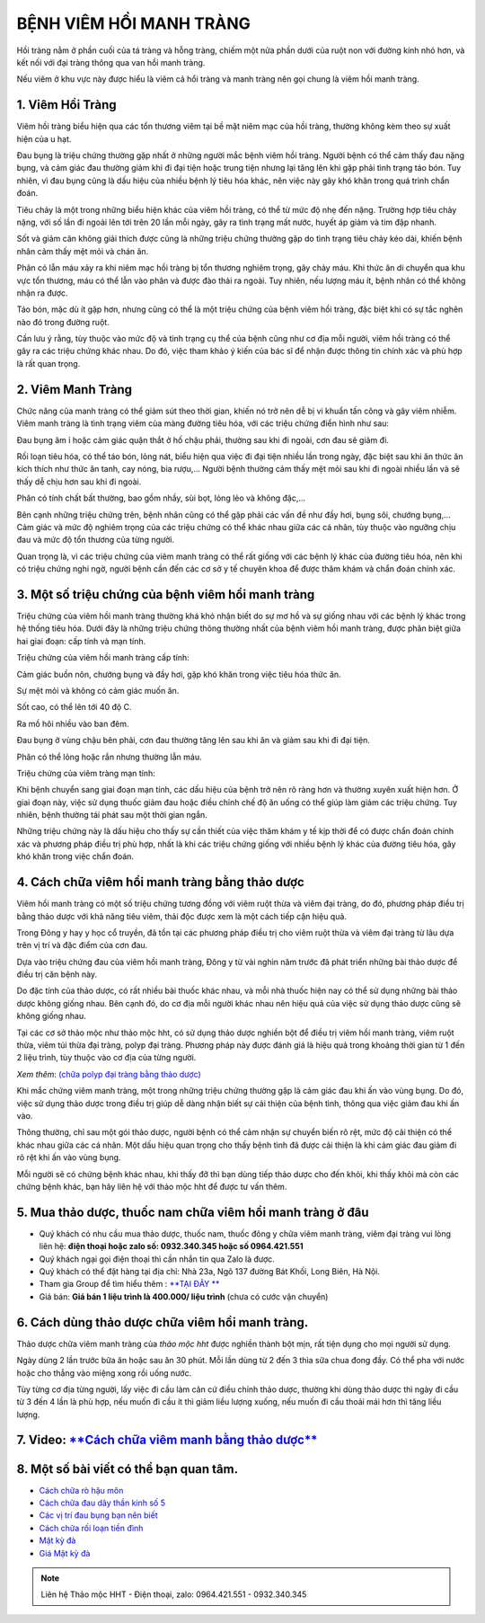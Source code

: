 ************************
BỆNH VIÊM HỒI MANH TRÀNG
************************

Hồi tràng nằm ở phần cuối của tá tràng và hỗng tràng, chiếm một nửa phần dưới của ruột non với đường kính nhỏ hơn, và kết nối với đại tràng thông qua van hồi manh tràng.

Nếu viêm ở khu vực này được hiểu là viêm cả hổi tràng và manh tràng nên gọi chung là viêm hồi manh tràng.

1. Viêm Hồi Tràng
=================

Viêm hồi tràng biểu hiện qua các tổn thương viêm tại bề mặt niêm mạc của hồi tràng, thường không kèm theo sự xuất hiện của u hạt.

Đau bụng là triệu chứng thường gặp nhất ở những người mắc bệnh viêm hồi tràng. Người bệnh có thể cảm thấy đau nặng bụng, và cảm giác đau thường giảm khi đi đại tiện hoặc trung tiện nhưng lại tăng lên khi gặp phải tình trạng táo bón. Tuy nhiên, vì đau bụng cũng là dấu hiệu của nhiều bệnh lý tiêu hóa khác, nên việc này gây khó khăn trong quá trình chẩn đoán.

Tiêu chảy là một trong những biểu hiện khác của viêm hồi tràng, có thể từ mức độ nhẹ đến nặng. Trường hợp tiêu chảy nặng, với số lần đi ngoài lên tới trên 20 lần mỗi ngày, gây ra tình trạng mất nước, huyết áp giảm và tim đập nhanh.

Sốt và giảm cân không giải thích được cũng là những triệu chứng thường gặp do tình trạng tiêu chảy kéo dài, khiến bệnh nhân cảm thấy mệt mỏi và chán ăn.

Phân có lẫn máu xảy ra khi niêm mạc hồi tràng bị tổn thương nghiêm trọng, gây chảy máu. Khi thức ăn di chuyển qua khu vực tổn thương, máu có thể lẫn vào phân và được đào thải ra ngoài. Tuy nhiên, nếu lượng máu ít, bệnh nhân có thể không nhận ra được.

Táo bón, mặc dù ít gặp hơn, nhưng cũng có thể là một triệu chứng của bệnh viêm hồi tràng, đặc biệt khi có sự tắc nghẽn nào đó trong đường ruột.

Cần lưu ý rằng, tùy thuộc vào mức độ và tình trạng cụ thể của bệnh cũng như cơ địa mỗi người, viêm hồi tràng có thể gây ra các triệu chứng khác nhau. Do đó, việc tham khảo ý kiến của bác sĩ để nhận được thông tin chính xác và phù hợp là rất quan trọng.

.. image:: /img/viem-hoi-trang.jpg
   :alt: "viem hoi trang"
   :align: center

2. Viêm Manh Tràng
==================
Chức năng của manh tràng có thể giảm sút theo thời gian, khiến nó trở nên dễ bị vi khuẩn tấn công và gây viêm nhiễm. Viêm manh tràng là tình trạng viêm của màng đường tiêu hóa, với các triệu chứng điển hình như sau:

Đau bụng âm ỉ hoặc cảm giác quặn thắt ở hố chậu phải, thường sau khi đi ngoài, cơn đau sẽ giảm đi.

Rối loạn tiêu hóa, có thể táo bón, lỏng nát, biểu hiện qua việc đi đại tiện nhiều lần trong ngày, đặc biệt sau khi ăn thức ăn kích thích như thức ăn tanh, cay nóng, bia rượu,... Người bệnh thường cảm thấy mệt mỏi sau khi đi ngoài nhiều lần và sẽ thấy dễ chịu hơn sau khi đi ngoài.

Phân có tính chất bất thường, bao gồm nhầy, sùi bọt, lỏng lẻo và không đặc,...

Bên cạnh những triệu chứng trên, bệnh nhân cũng có thể gặp phải các vấn đề như đầy hơi, bụng sôi, chướng bụng,... Cảm giác và mức độ nghiêm trọng của các triệu chứng có thể khác nhau giữa các cá nhân, tùy thuộc vào ngưỡng chịu đau và mức độ tổn thương của từng người.

Quan trọng là, vì các triệu chứng của viêm manh tràng có thể rất giống với các bệnh lý khác của đường tiêu hóa, nên khi có triệu chứng nghi ngờ, người bệnh cần đến các cơ sở y tế chuyên khoa để được thăm khám và chẩn đoán chính xác.

.. image:: /img/viem-manh-trang-1.jpg
   :alt: "viem manh trang"
   :align: center

3. Một số triệu chứng của bệnh viêm hồi manh tràng 
==================================================

Triệu chứng của viêm hồi manh tràng thường khá khó nhận biết do sự mơ hồ và sự giống nhau với các bệnh lý khác trong hệ thống tiêu hóa. Dưới đây là những triệu chứng thông thường nhất của bệnh viêm hồi manh tràng, được phân biệt giữa hai giai đoạn: cấp tính và mạn tính.

Triệu chứng của viêm hồi manh tràng cấp tính:

Cảm giác buồn nôn, chướng bụng và đầy hơi, gặp khó khăn trong việc tiêu hóa thức ăn.

Sự mệt mỏi và không có cảm giác muốn ăn.

Sốt cao, có thể lên tới 40 độ C.

Ra mồ hôi nhiều vào ban đêm.

Đau bụng ở vùng chậu bên phải, cơn đau thường tăng lên sau khi ăn và giảm sau khi đi đại tiện.

Phân có thể lỏng hoặc rắn nhưng thường lẫn máu.

Triệu chứng của viêm tràng mạn tính:

Khi bệnh chuyển sang giai đoạn mạn tính, các dấu hiệu của bệnh trở nên rõ ràng hơn và thường xuyên xuất hiện hơn. Ở giai đoạn này, việc sử dụng thuốc giảm đau hoặc điều chỉnh chế độ ăn uống có thể giúp làm giảm các triệu chứng. Tuy nhiên, bệnh thường tái phát sau một thời gian ngắn.

Những triệu chứng này là dấu hiệu cho thấy sự cần thiết của việc thăm khám y tế kịp thời để có được chẩn đoán chính xác và phương pháp điều trị phù hợp, nhất là khi các triệu chứng giống với nhiều bệnh lý khác của đường tiêu hóa, gây khó khăn trong việc chẩn đoán.

.. image:: /img/viem-manh-trang-1.jpg
   :alt: "viem manh trang"
   :align: center

4. Cách chữa viêm hồi manh tràng bằng thảo dược
===============================================

Viêm hồi manh tràng có một số triệu chứng tương đồng với viêm ruột thừa và viêm đại tràng, do đó, phương pháp điều trị bằng thảo dược với khả năng tiêu viêm, thải độc được xem là một cách tiếp cận hiệu quả.

Trong Đông y hay y học cổ truyền, đã tồn tại các phương pháp điều trị cho viêm ruột thừa và viêm đại tràng từ lâu dựa trên vị trí và đặc điểm của cơn đau.

Dựa vào triệu chứng đau của viêm hồi manh tràng, Đông y từ vài nghìn năm trước đã phát triển những bài thảo dược để điều trị căn bệnh này.

Do đặc tính của thảo dược, có rất nhiều bài thuốc khác nhau, và mỗi nhà thuốc hiện nay có thể sử dụng những bài thảo dược không giống nhau. Bên cạnh đó, do cơ địa mỗi người khác nhau nên hiệu quả của việc sử dụng thảo dược cũng sẽ không giống nhau.

Tại các cơ sở thảo mộc như thảo mộc hht, có sử dụng thảo dược nghiền bột để điều trị viêm hồi manh tràng, viêm ruột thừa, viêm túi thừa đại tràng, polyp đại tràng. Phương pháp này được đánh giá là hiệu quả trong khoảng thời gian từ 1 đến 2 liệu trình, tùy thuộc vào cơ địa của từng người.

*Xem thêm*: `(chữa polyp đại tràng bằng thảo dược) <https://hahuytoai.com/cach-chua-benh/polyp-dai-trang.html>`_

Khi mắc chứng viêm manh tràng, một trong những triệu chứng thường gặp là cảm giác đau khi ấn vào vùng bụng. Do đó, việc sử dụng thảo dược trong điều trị giúp dễ dàng nhận biết sự cải thiện của bệnh tình, thông qua việc giảm đau khi ấn vào. 

Thông thường, chỉ sau một gói thảo dược, người bệnh có thể cảm nhận sự chuyển biến rõ rệt, mức độ cải thiện có thể khác nhau giữa các cá nhân. Một dấu hiệu quan trọng cho thấy bệnh tình đã được cải thiện là khi cảm giác đau giảm đi rõ rệt khi ấn vào vùng bụng.

Mỗi người sẽ có chứng bệnh khác nhau, khi thấy đỡ thì bạn dùng tiếp thảo dược cho đến khỏi, khi thấy khỏi mà còn các chứng bệnh khác, bạn hãy liên hệ với thảo mộc hht để được tư vấn thêm.

.. image:: /img/tac-dung-thao-duoc-chua-viem-manh-trang.jpg
   :alt: "chưa viem manh trang bang thao duoc"
   :align: center

5. Mua thảo dược, thuốc nam chữa viêm hồi manh tràng ở đâu
==========================================================

+ Quý khách có nhu cầu mua thảo dược, thuốc nam, thuốc đông y chữa viêm manh tràng, viêm đại tràng vui lòng liên hệ: **điện thoại hoặc zalo số: 0932.340.345 hoặc số 0964.421.551** 

+ Quý khách ngại gọi điện thoại thì cần nhắn tin qua Zalo là được.

+ Quý khách có thể đặt hàng tại địa chỉ: Nhà 23a, Ngõ 137 đường Bát Khối, Long Biên, Hà Nội.

+ Tham gia Group để tìm hiểu thêm : `**TẠI ĐÂY ** <https://www.facebook.com/groups/1522188771689606/>`_

+ Giá bán: **Giá bán 1 liệu trình là 400.000/ liệu trình** (chưa có cước vận chuyển)

.. image:: /img/mot-so-san-pham-cua-thao-moc-hht.jpg
   :alt: "một số sản phẩm của thảo mộc hht"
   :align: center

6. Cách dùng thảo dược chữa viêm hồi manh tràng.
================================================
Thảo dược chữa viêm manh tràng của *thảo mộc hht* được nghiền thành bột mịn, rất tiện dụng cho mọi người sử dụng. 

Ngày dùng 2 lần trước bữa ăn hoặc sau ăn 30 phút. Mỗi lần dùng từ 2 đến 3 thìa sữa chua đong đầy. Có thể pha với nước hoặc cho thẳng vào miệng xong rồi uống nước.

Tùy từng cơ địa từng người, lấy việc đi cầu làm căn cứ điều chỉnh thảo dược, thường khi dùng thảo dược thì ngày đi cầu từ 3 đến 4 lần là phù hợp, nếu muốn đi cầu ít thì giảm liều lượng xuống, nếu muốn đi cầu thoải mái hơn thì tăng liều lượng.

7. Video: `**Cách chữa viêm manh bằng thảo dược** <https://www.youtube.com/watch?v=Q-pg6s-saeU>`_
=================================================================================================

.. raw:: html

    <div style="text-align: center; margin-bottom: 2em;">
        <iframe width="560" height="315" src="https://www.youtube.com/embed/Q-pg6s-saeU" frameborder="0" allow="accelerometer; autoplay; clipboard-write; encrypted-media; gyroscope; picture-in-picture" allowfullscreen></iframe>
    </div>

8. Một số bài viết có thể bạn quan tâm.
=======================================

+ `Cách chữa rò hậu môn <https://hahuytoai.com/cach-chua-benh/dieu-tri-ro-hau-mon-khong-can-phau-thuat.html>`_

+ `Cách chữa đau dây thần kinh số 5 <https://hahuytoai.com/cach-chua-benh/dau-day-than-kinh-so.html>`_

+ `Các vị trí đau bụng bạn nên biết <https://hahuytoai.com/cach-chua-benh/cac-vi-tri-dau-bung.html>`_

+ `Cách chữa rối loạn tiền đình  <https://hahuytoai.com/khong-phan-loai/roi-loan-tien-dinh-dau-dau-quanh-nam-uong-nhieu-thuoc-khong-khoi.html>`_

+ `Mật kỳ đà <https://mat-ky-da.readthedocs.io/en/latest/mat-ky-da.html>`_

+ `Giá Mật kỳ đà <https://mat-ky-da.readthedocs.io/en/latest/gia-mat-ky-da.html>`_


.. note:: Liên hệ Thảo mộc HHT - Điện thoại, zalo: 0964.421.551 - 0932.340.345
.. image:: /img/mot-so-san-pham-cua-thao-moc-hht.jpg
    :alt: "mot so san pham cua thao moc hht"
    :align: center


